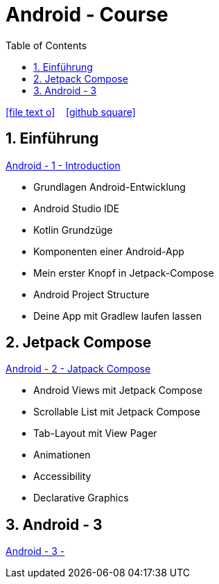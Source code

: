 = Android - Course
ifndef::imagesdir[:imagesdir: images]
:icons: font
:source-highlighter: highlight.js
:experimental:
:sectnums:
:toc:
ifdef::backend-html5[]

// https://fontawesome.com/v4.7.0/icons/
icon:file-text-o[link=https://raw.githubusercontent.com/UnterrainerInformatik/documents/main/asciidocs/{docname}.adoc] ‏ ‏ ‎
icon:github-square[link=https://github.com/UnterrainerInformatik/documents] ‏ ‏ ‎
endif::backend-html5[]

== Einführung
link:https://unterrainerinformatik.github.io/lectures/android-1.html[Android - 1 - Introduction]

* Grundlagen Android-Entwicklung
* Android Studio IDE
* Kotlin Grundzüge
* Komponenten einer Android-App
* Mein erster Knopf in Jetpack-Compose
* Android Project Structure
* Deine App mit Gradlew laufen lassen

== Jetpack Compose
link:https://unterrainerinformatik.github.io/lectures/android-2.html[Android - 2 - Jatpack Compose]

* Android Views mit Jetpack Compose
* Scrollable List mit Jetpack Compose
* Tab-Layout mit View Pager
* Animationen
* Accessibility
* Declarative Graphics

== Android - 3
link:https://unterrainerinformatik.github.io/lectures/android-3.html[Android - 3 - ]

